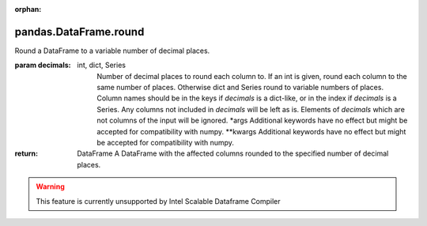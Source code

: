 .. _pandas.DataFrame.round:

:orphan:

pandas.DataFrame.round
**********************

Round a DataFrame to a variable number of decimal places.

:param decimals:
    int, dict, Series
        Number of decimal places to round each column to. If an int is
        given, round each column to the same number of places.
        Otherwise dict and Series round to variable numbers of places.
        Column names should be in the keys if `decimals` is a
        dict-like, or in the index if `decimals` is a Series. Any
        columns not included in `decimals` will be left as is. Elements
        of `decimals` which are not columns of the input will be
        ignored.
        \*args
        Additional keywords have no effect but might be accepted for
        compatibility with numpy.
        \*\*kwargs
        Additional keywords have no effect but might be accepted for
        compatibility with numpy.

:return: DataFrame
    A DataFrame with the affected columns rounded to the specified
    number of decimal places.



.. warning::
    This feature is currently unsupported by Intel Scalable Dataframe Compiler

